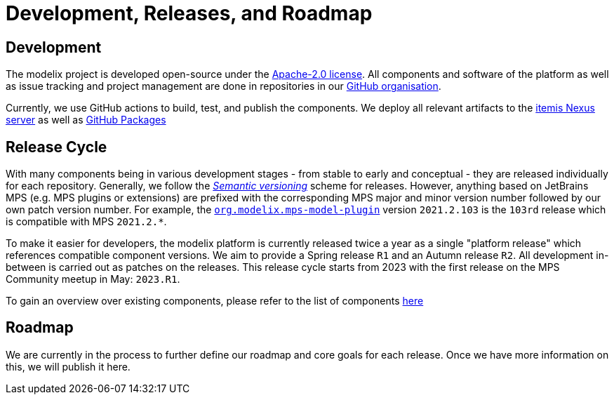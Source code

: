= Development, Releases, and Roadmap

== Development

The modelix project is developed open-source under the https://www.apache.org/licenses/LICENSE-2.0.html[Apache-2.0 license].
All components and software of the platform as well as issue tracking and project management are done in repositories in our https://github.com/modelix[GitHub organisation].

Currently, we use GitHub actions to build, test, and publish the components.
We deploy all relevant artifacts to the https://artifacts.itemis.cloud/#browse/browse:maven-mps:org%2Fmodelix[itemis Nexus server] as well as https://github.com/orgs/modelix/packages?repo_name=modelix[GitHub Packages]


== Release Cycle

With many components being in various development stages - from stable to early and conceptual - they are released individually for each repository.
Generally, we follow the https://en.wikipedia.org/wiki/Software_versioning[_Semantic versioning_] scheme for releases.
However, anything based on JetBrains MPS (e.g. MPS plugins or extensions) are prefixed with the corresponding MPS major and minor version number followed by our own patch version number.
For example, the https://github.com/modelix/modelix/packages/1077382[`org.modelix.mps-model-plugin`] version `2021.2.103` is the `103rd` release which is compatible with MPS `2021.2.*`.


To make it easier for developers, the modelix platform is currently released twice a year as a single "platform release" which references compatible component versions.
We aim to provide a Spring release `R1` and an Autumn release `R2`.
All development in-between is carried out as patches on the releases.
This release cycle starts from 2023 with the first release on the MPS Community meetup in May: `2023.R1`.

To gain an overview over existing components, please refer to the list of components xref:modelix:ROOT:reference/components.adoc[here]

== Roadmap

We are currently in the process to further define our roadmap and core goals for each release.
Once we have more information on this, we will publish it here.

